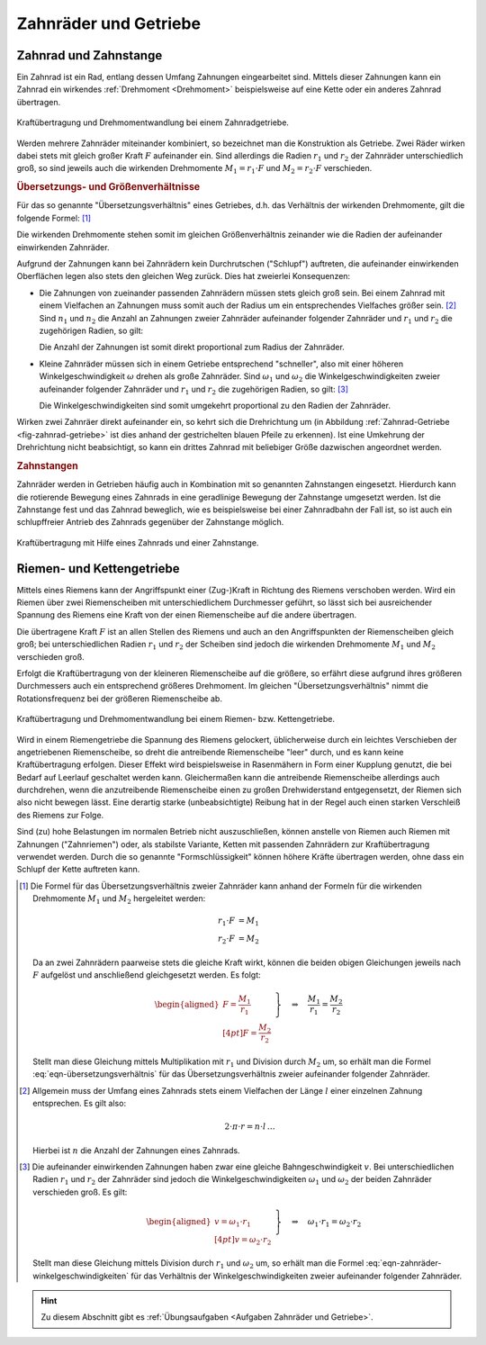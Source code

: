 
.. _Zahnräder und Getriebe:

Zahnräder und Getriebe
======================

.. index:: Zahnrad
.. _Zahnrad und Zahnstange:

Zahnrad und Zahnstange
----------------------

Ein Zahnrad ist ein Rad, entlang dessen Umfang Zahnungen eingearbeitet sind.
Mittels dieser Zahnungen kann ein Zahnrad ein wirkendes :ref:`Drehmoment
<Drehmoment>` beispielsweise auf eine Kette oder ein anderes Zahnrad übertragen.

.. figure:: ../../pics/mechanik/kraftwandler-und-getriebe/zahnrad-getriebe.png
    :name: fig-zahnrad-getriebe
    :alt:  fig-zahnrad-getriebe
    :align: center
    :width: 60%

    Kraftübertragung und Drehmomentwandlung bei einem Zahnradgetriebe.

    .. only:: html

        :download:`SVG: Zahnrad-Getriebe
        <../../pics/mechanik/kraftwandler-und-getriebe/zahnrad-getriebe.svg>`

Werden mehrere Zahnräder miteinander kombiniert, so bezeichnet man die
Konstruktion als Getriebe. Zwei Räder wirken dabei stets mit gleich großer Kraft
:math:`F` aufeinander ein. Sind allerdings die Radien :math:`r_1` und
:math:`r_2` der Zahnräder unterschiedlich groß, so sind jeweils auch die
wirkenden Drehmomente :math:`M_1 = r_1 \cdot F` und :math:`M_2 = r_2 \cdot F`
verschieden.

.. index:: Übersetzungsverhältnis
.. _Übersetzungs- und Größenverhältnisse:

.. rubric:: Übersetzungs- und Größenverhältnisse

Für das so genannte "Übersetzungsverhältnis" eines Getriebes, d.h. das
Verhältnis der wirkenden Drehmomente, gilt die folgende Formel: [#]_

.. math::
    :label: eqn-übersetzungsverhältnis

    \frac{M_1}{M_2} = \frac{r_1}{r_2}

Die wirkenden Drehmomente stehen somit im gleichen Größenverhältnis zeinander
wie die Radien der aufeinander einwirkenden Zahnräder.

Aufgrund der Zahnungen kann bei Zahnrädern kein Durchrutschen ("Schlupf")
auftreten, die aufeinander einwirkenden Oberflächen legen also stets den
gleichen Weg zurück. Dies hat zweierlei Konsequenzen:

* Die Zahnungen von zueinander passenden Zahnrädern müssen stets gleich groß
  sein. Bei einem Zahnrad mit einem Vielfachen an Zahnungen muss somit auch der
  Radius um ein entsprechendes Vielfaches größer sein. [#]_ Sind :math:`n_1`
  und :math:`n_2` die Anzahl an Zahnungen zweier Zahnräder aufeinander folgender
  Zahnräder und :math:`r_1` und :math:`r_2` die zugehörigen Radien, so gilt:

  .. math::
    :label: eqn-zahnräder-zahnungen

      \frac{n_1}{n_2} = \frac{r_1}{r_2}{\color{white}\,\;\ldots}

  Die Anzahl der Zahnungen ist somit direkt proportional zum Radius der
  Zahnräder.

* Kleine Zahnräder müssen sich in einem Getriebe entsprechend "schneller", also
  mit einer höheren Winkelgeschwindigkeit :math:`\omega` drehen als große
  Zahnräder. Sind :math:`\omega_1` und :math:`\omega_2` die
  Winkelgeschwindigkeiten zweier aufeinander folgender Zahnräder und :math:`r_1`
  und :math:`r_2` die zugehörigen Radien, so gilt: [#]_

  .. math::
    :label: eqn-zahnräder-winkelgeschwindigkeiten

      \frac{\omega_1}{\omega_2} = \frac{r_2}{r_1}{\color{white}\,\;\ldots}

  Die Winkelgeschwindigkeiten sind somit umgekehrt proportional zu den Radien
  der Zahnräder.

Wirken zwei Zahnräer direkt aufeinander ein, so kehrt sich die Drehrichtung
um (in Abbildung :ref:`Zahnrad-Getriebe <fig-zahnrad-getriebe>` ist dies
anhand der gestrichelten blauen Pfeile zu erkennen). Ist eine Umkehrung der
Drehrichtung nicht beabsichtigt, so kann ein drittes Zahnrad mit beliebiger
Größe dazwischen angeordnet werden.

.. todo Pic/Beispiel

.. Doppelter Radius -> zweifache Drehgeschwindigkeit des kleineren Zahnrads.
   Allgemein: n-facher Radius -> n-faches Drehmoment.

.. index:: Zahnstange

.. rubric:: Zahnstangen

Zahnräder werden in Getrieben häufig auch in Kombination mit so genannten
Zahnstangen eingesetzt. Hierdurch kann die rotierende Bewegung eines Zahnrads in
eine geradlinige Bewegung der Zahnstange umgesetzt werden. Ist die Zahnstange
fest und das Zahnrad beweglich, wie es beispielsweise bei einer Zahnradbahn der
Fall ist, so ist auch ein schlupffreier Antrieb des Zahnrads gegenüber der
Zahnstange möglich.

.. figure:: ../../pics/mechanik/kraftwandler-und-getriebe/zahnrad-zahnstange.png
    :name: fig-zahnrad-zahnstange
    :alt:  fig-zahnrad-zahnstange
    :align: center
    :width: 50%

    Kraftübertragung mit Hilfe eines Zahnrads und einer Zahnstange.

    .. only:: html

        :download:`SVG: Zahnrad und Zahnstange
        <../../pics/mechanik/kraftwandler-und-getriebe/zahnrad-zahnstange.svg>`


.. _Riemen- und Kettengetriebe:

Riemen- und Kettengetriebe
--------------------------

Mittels eines Riemens kann der Angriffspunkt einer (Zug-)Kraft in Richtung des
Riemens verschoben werden. Wird ein Riemen über zwei Riemenscheiben mit
unterschiedlichem Durchmesser geführt, so lässt sich bei ausreichender Spannung
des Riemens eine Kraft von der einen Riemenscheibe auf die andere übertragen.

Die übertragene Kraft :math:`F` ist an allen Stellen des Riemens und auch an den
Angriffspunkten der Riemenscheiben gleich groß; bei unterschiedlichen Radien
:math:`r_1` und :math:`r_2` der Scheiben sind jedoch die wirkenden Drehmomente
:math:`M_1` und :math:`M_2` verschieden groß.

Erfolgt die Kraftübertragung von der kleineren Riemenscheibe auf die größere, so
erfährt diese aufgrund ihres größeren Durchmessers auch ein entsprechend
größeres Drehmoment. Im gleichen "Übersetzungsverhältnis" nimmt die
Rotationsfrequenz bei der größeren Riemenscheibe ab.

.. figure:: ../../pics/mechanik/kraftwandler-und-getriebe/riemengetriebe-kettengetriebe.png
    :name: fig-riemengetriebe-kettengetriebe
    :alt:  fig-riemengetriebe-kettengetriebe
    :align: center
    :width: 60%

    Kraftübertragung und Drehmomentwandlung bei einem Riemen- bzw.
    Kettengetriebe.

    .. only:: html

        :download:`SVG: Riemen- bzw. Kettengetriebe
        <../../pics/mechanik/kraftwandler-und-getriebe/riemengetriebe-kettengetriebe.svg>`

Wird in einem Riemengetriebe die Spannung des Riemens gelockert, üblicherweise
durch ein leichtes Verschieben der angetriebenen Riemenscheibe, so dreht die
antreibende Riemenscheibe "leer" durch, und es kann keine Kraftübertragung
erfolgen. Dieser Effekt wird beispielsweise in Rasenmähern in Form einer
Kupplung genutzt, die bei Bedarf auf Leerlauf geschaltet werden kann.
Gleichermaßen kann die antreibende Riemenscheibe allerdings auch durchdrehen,
wenn die anzutreibende Riemenscheibe einen zu großen Drehwiderstand
entgegensetzt, der Riemen sich also nicht bewegen lässt. Eine derartig starke
(unbeabsichtigte) Reibung hat in der Regel auch einen starken Verschleiß des
Riemens zur Folge.

Sind (zu) hohe Belastungen im normalen Betrieb nicht auszuschließen, können
anstelle von Riemen auch Riemen mit Zahnungen ("Zahnriemen") oder, als stabilste
Variante, Ketten mit passenden Zahnrädern zur Kraftübertragung verwendet werden.
Durch die so genannte "Formschlüssigkeit" können höhere Kräfte übertragen
werden, ohne dass ein Schlupf der Kette auftreten kann.


.. raw:: html

    <hr />

.. only:: html

    .. rubric:: Anmerkungen:

.. [#] Die Formel für das Übersetzungsverhältnis zweier Zahnräder kann
    anhand der Formeln für die wirkenden Drehmomente :math:`M_1` und
    :math:`M_2` hergeleitet werden:

    .. math::

        r_1 \cdot F &= M_1 {\color{white}\ldots}\\
        r_2 \cdot F &= M_2

    Da an zwei Zahnrädern paarweise stets die gleiche Kraft wirkt, können die
    beiden obigen Gleichungen jeweils nach :math:`F` aufgelöst und anschließend
    gleichgesetzt werden. Es folgt:

    .. math::

        \left.\begin{aligned}
        F = \frac{M_1}{r_1} \\[4pt]
        F = \frac{M_2}{r_2}
        \end{aligned} \; \right\}
        \quad \Rightarrow \quad \frac{M_1}{r_1} = \frac{M
        _2}{r_2}{\color{white}.}

    Stellt man diese Gleichung mittels Multiplikation mit :math:`r_1`
    und Division durch :math:`M_2` um, so erhält man die Formel
    :eq:`eqn-übersetzungsverhältnis` für das Übersetzungsverhältnis zweier
    aufeinander folgender Zahnräder.

    ..  .. math::

        ..  \frac{M_1}{M_2} = \frac{r_1}{r_2}{\color{white}.}


.. [#] Allgemein muss der Umfang eines Zahnrads stets einem Vielfachen der
    Länge :math:`l` einer einzelnen Zahnung entsprechen. Es gilt also:

    .. math::

        2 \cdot \pi \cdot r = n \cdot l{\color{white}\,\ldots}

    Hierbei ist :math:`n` die Anzahl der Zahnungen eines Zahnrads.

.. [#] Die aufeinander einwirkenden Zahnungen haben zwar eine gleiche
    Bahngeschwindigkeit :math:`v`. Bei unterschiedlichen Radien :math:`r_1` und
    :math:`r_2` der Zahnräder sind jedoch die Winkelgeschwindigkeiten
    :math:`\omega_1` und :math:`\omega_2` der beiden Zahnräder verschieden groß.
    Es gilt:

    .. math::

        {\color{white}\ldots}\left.\begin{aligned}
        v = \omega_1 \cdot r_1 \\[4pt]
        v = \omega_2 \cdot r_2
        \end{aligned} \; \right\}
        \quad \Rightarrow \quad \omega_1 \cdot r_1 = \omega_2 \cdot r_2

    Stellt man diese Gleichung mittels Division durch :math:`r_1` und
    :math:`\omega_2` um, so erhält man die Formel
    :eq:`eqn-zahnräder-winkelgeschwindigkeiten` für das Verhältnis der
    Winkelgeschwindigkeiten zweier aufeinander folgender Zahnräder.

.. raw:: html

    <hr />

.. hint::

    Zu diesem Abschnitt gibt es :ref:`Übungsaufgaben <Aufgaben Zahnräder und
    Getriebe>`.


